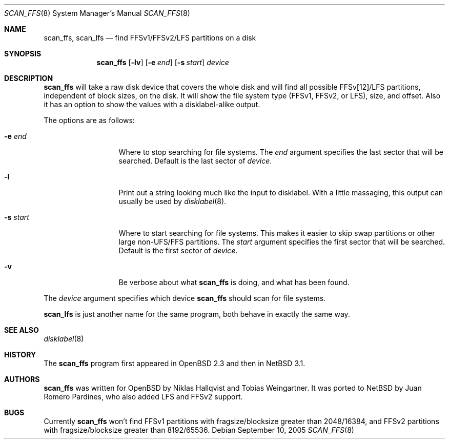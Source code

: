 .\"	$NetBSD: scan_ffs.8,v 1.7 2006/08/12 10:14:22 ghen Exp $
.\"     OpenBSD: scan_ffs.8,v 1.13 2004/12/14 00:04:21 jmc Exp
.\"
.\" Copyright (c) 2005 Juan Romero Pardines
.\" Copyright (c) 1997 Niklas Hallqvist, Tobias Weingartner
.\" All rights reserved.
.\"
.\" Redistribution and use in source and binary forms, with or without
.\" modification, are permitted provided that the following conditions
.\" are met:
.\" 1. Redistributions of source code must retain the above copyright
.\"    notice, this list of conditions and the following disclaimer.
.\" 2. Redistributions in binary form must reproduce the above copyright
.\"    notice, this list of conditions and the following disclaimer in the
.\"    documentation and/or other materials provided with the distribution.
.\"
.\" THIS SOFTWARE IS PROVIDED BY THE AUTHOR ``AS IS'' AND ANY EXPRESS OR
.\" IMPLIED WARRANTIES, INCLUDING, BUT NOT LIMITED TO, THE IMPLIED WARRANTIES
.\" OF MERCHANTABILITY AND FITNESS FOR A PARTICULAR PURPOSE ARE DISCLAIMED.
.\" IN NO EVENT SHALL THE AUTHOR BE LIABLE FOR ANY DIRECT, INDIRECT,
.\" INCIDENTAL, SPECIAL, EXEMPLARY, OR CONSEQUENTIAL DAMAGES (INCLUDING, BUT
.\" NOT LIMITED TO, PROCUREMENT OF SUBSTITUTE GOODS OR SERVICES; LOSS OF USE,
.\" DATA, OR PROFITS; OR BUSINESS INTERRUPTION) HOWEVER CAUSED AND ON ANY
.\" THEORY OF LIABILITY, WHETHER IN CONTRACT, STRICT LIABILITY, OR TORT
.\" (INCLUDING NEGLIGENCE OR OTHERWISE) ARISING IN ANY WAY OUT OF THE USE OF
.\" THIS SOFTWARE, EVEN IF ADVISED OF THE POSSIBILITY OF SUCH DAMAGE.
.\"
.Dd September 10, 2005
.Dt SCAN_FFS 8
.Os
.Sh NAME
.Nm scan_ffs ,
.Nm scan_lfs
.Nd find FFSv1/FFSv2/LFS partitions on a disk
.Sh SYNOPSIS
.Nm
.Op Fl lv
.Op Fl e Ar end
.Op Fl s Ar start
.Ar device
.Sh DESCRIPTION
.Nm
will take a raw disk device that covers the whole disk and will find
all possible FFSv[12]/LFS partitions, independent of block sizes, on
the disk.
It will show the file system type (FFSv1, FFSv2, or LFS), size, and
offset.
Also it has an option to show the values with a disklabel-alike
output.
.Pp
The options are as follows:
.Bl -tag -width XXsXstartXX
.It Fl e Ar end
Where to stop searching for file systems.
The
.Ar end
argument specifies the last sector that will be searched.
Default is the last sector of
.Ar device .
.It Fl l
Print out a string looking much like the input to disklabel.
With a little massaging, this output can usually be used by
.Xr disklabel 8 .
.It Fl s Ar start
Where to start searching for file systems.
This makes it easier to skip swap
partitions or other large non-UFS/FFS partitions.
The
.Ar start
argument specifies the first sector that will be searched.
Default is the first sector of
.Ar device .
.It Fl v
Be verbose about what
.Nm
is doing, and what has been found.
.El
.Pp
The
.Ar device
argument specifies which device
.Nm
should scan for file systems.
.Pp
.Nm scan_lfs
is just another name for the same program, both behave in exactly
the same way.
.Sh SEE ALSO
.Xr disklabel 8
.Sh HISTORY
The
.Nm
program first appeared in
.Ox 2.3
and then in
.Nx 3.1 .
.Sh AUTHORS
.An -nosplit
.Nm
was written for
.Ox
by
.An Niklas Hallqvist
and
.An Tobias Weingartner .
It was ported to
.Nx
by
.An Juan Romero Pardines ,
who also added LFS and FFSv2 support.
.Sh BUGS
Currently
.Nm
won't find FFSv1 partitions with fragsize/blocksize greater than
2048/16384, and FFSv2 partitions with fragsize/blocksize greater
than 8192/65536.
